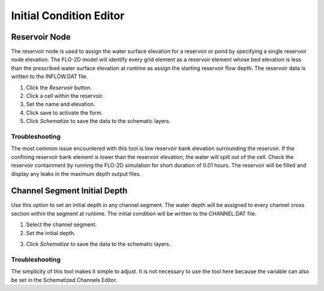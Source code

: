 Initial Condition Editor
========================

Reservoir Node
--------------

|initia006|\ The reservoir node is used to assign the water surface
elevation for a reservoir or pond by specifying a single reservoir node
elevation. The FLO-2D model will identify every grid element as a
reservoir element whose bed elevation is less than the prescribed water
surface elevation at runtime as assign the starting reservoir flow
depth. The reservoir data is written to the INFLOW.DAT file.

1. Click the *Reservoir* button.

2. Click a cell within the reservoir.

3. |initia007|\ Set the name and elevation.

4. Click save to activate the form.

5. |initia005|\ Click *Schematize* to save the data to the schematic
   layers.

.. image:: image\initia002.png


.. image:: image\initia003.png

Troubleshooting
~~~~~~~~~~~~~~~

The most common issue encountered with this tool is low reservoir bank elevation surrounding the reservoir.
If the confining reservoir bank element is lower than the reservoir elevation, the water will spill out of the cell.
Check the reservoir containment by running the FLO-2D simulation for short duration of 0.01 hours.
The reservoir will be filled and display any leaks in the maximum depth output files.

Channel Segment Initial Depth
-----------------------------

Use this option to set an initial depth in any channel segment.
The water depth will be assigned to every channel cross section within the segment at runtime.
The initial condition will be written to the CHANNEL.DAT file.

.. image:: image\initia004.png


1. Select the channel segment.

2. Set the initial depth.

.. image:: image\initia005.png

3. Click *Schematize* to save the data to the schematic layers.

.. _troubleshooting-1:

Troubleshooting
~~~~~~~~~~~~~~~

The simplicity of this tool makes it simple to adjust.
It is not necessary to use the tool here because the variable can also be set in the Schematized Channels Editor.

.. |initia006| image:: image\initia006.png

.. |initia007| image:: image\initia007.png

.. |initia005| image:: image\initia005.png

